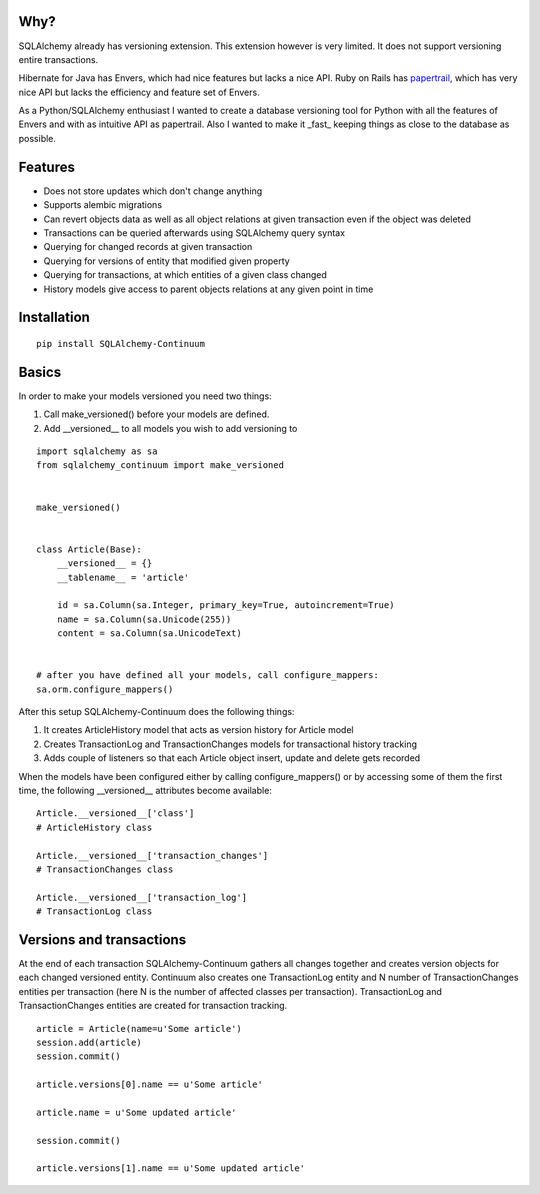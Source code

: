 
Why?
----

SQLAlchemy already has versioning extension. This extension however is very limited. It does not support versioning entire transactions.

Hibernate for Java has Envers, which had nice features but lacks a nice API. Ruby on Rails has papertrail_, which has very nice API but lacks the efficiency and feature set of Envers.

As a Python/SQLAlchemy enthusiast I wanted to create a database versioning tool for Python with all the features of Envers and with as intuitive API as papertrail. Also I wanted to make it _fast_ keeping things as close to the database as possible.

.. _papertrail:  https://github.com/airblade/paper_trail


Features
--------

* Does not store updates which don't change anything
* Supports alembic migrations
* Can revert objects data as well as all object relations at given transaction even if the object was deleted
* Transactions can be queried afterwards using SQLAlchemy query syntax
* Querying for changed records at given transaction
* Querying for versions of entity that modified given property
* Querying for transactions, at which entities of a given class changed
* History models give access to parent objects relations at any given point in time



Installation
------------


::


    pip install SQLAlchemy-Continuum


Basics
------

In order to make your models versioned you need two things:

1. Call make_versioned() before your models are defined.
2. Add __versioned__ to all models you wish to add versioning to


::


    import sqlalchemy as sa
    from sqlalchemy_continuum import make_versioned


    make_versioned()


    class Article(Base):
        __versioned__ = {}
        __tablename__ = 'article'

        id = sa.Column(sa.Integer, primary_key=True, autoincrement=True)
        name = sa.Column(sa.Unicode(255))
        content = sa.Column(sa.UnicodeText)


    # after you have defined all your models, call configure_mappers:
    sa.orm.configure_mappers()


After this setup SQLAlchemy-Continuum does the following things:

1. It creates ArticleHistory model that acts as version history for Article model
2. Creates TransactionLog and TransactionChanges models for transactional history tracking
3. Adds couple of listeners so that each Article object insert, update and delete gets recorded


When the models have been configured either by calling configure_mappers() or by accessing some of them the first time, the following __versioned__ attributes become available:


::


    Article.__versioned__['class']
    # ArticleHistory class

    Article.__versioned__['transaction_changes']
    # TransactionChanges class

    Article.__versioned__['transaction_log']
    # TransactionLog class


Versions and transactions
-------------------------

At the end of each transaction SQLAlchemy-Continuum gathers all changes together and creates
version objects for each changed versioned entity. Continuum also creates one TransactionLog entity and
N number of TransactionChanges entities per transaction (here N is the number of affected classes per transaction).
TransactionLog and TransactionChanges entities are created for transaction tracking.


::


    article = Article(name=u'Some article')
    session.add(article)
    session.commit()

    article.versions[0].name == u'Some article'

    article.name = u'Some updated article'

    session.commit()

    article.versions[1].name == u'Some updated article'
